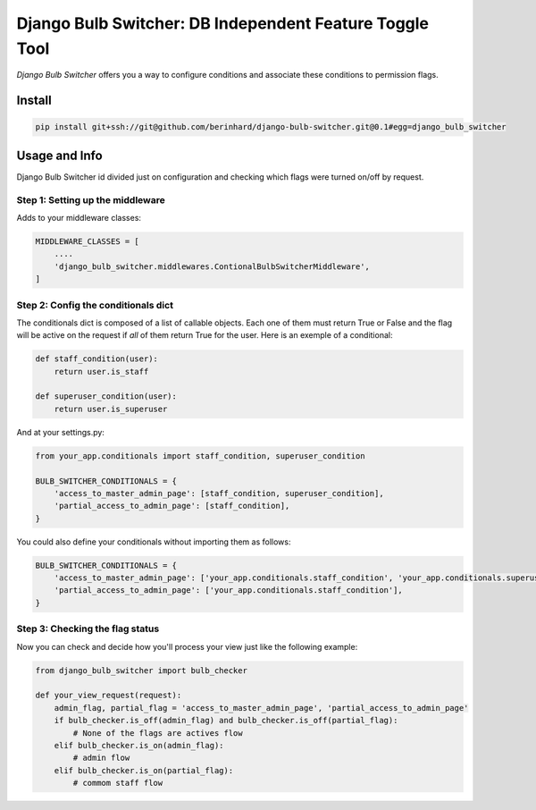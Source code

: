 ========================================================
Django Bulb Switcher: DB Independent Feature Toggle Tool
========================================================

*Django Bulb Switcher* offers you a way to configure conditions and associate these conditions to permission flags.

Install
=======

.. code-block:: console

    pip install git+ssh://git@github.com/berinhard/django-bulb-switcher.git@0.1#egg=django_bulb_switcher


Usage and Info
==============

Django Bulb Switcher id divided just on configuration and checking which flags were turned on/off by request.

Step 1: Setting up the middleware
---------------------------------

Adds to your middleware classes:

.. code-block:: python

    MIDDLEWARE_CLASSES = [
        ....
        'django_bulb_switcher.middlewares.ContionalBulbSwitcherMiddleware',
    ]

Step 2: Config the conditionals dict
------------------------------------

The conditionals dict is composed of a list of callable objects. Each one of them must return True or False and the flag will be active on the request if *all* of them return True for the user. Here is an exemple of a conditional:

.. code-block:: python

    def staff_condition(user):
        return user.is_staff

    def superuser_condition(user):
        return user.is_superuser

And at your settings.py:

.. code-block:: python

    from your_app.conditionals import staff_condition, superuser_condition

    BULB_SWITCHER_CONDITIONALS = {
        'access_to_master_admin_page': [staff_condition, superuser_condition],
        'partial_access_to_admin_page': [staff_condition],
    }

You could also define your conditionals without importing them as follows:

.. code-block:: python

    BULB_SWITCHER_CONDITIONALS = {
        'access_to_master_admin_page': ['your_app.conditionals.staff_condition', 'your_app.conditionals.superuser_condition'],
        'partial_access_to_admin_page': ['your_app.conditionals.staff_condition'],
    }


Step 3: Checking the flag status
--------------------------------

Now you can check and decide how you'll process your view just like the following example:

.. code-block:: python

    from django_bulb_switcher import bulb_checker

    def your_view_request(request):
        admin_flag, partial_flag = 'access_to_master_admin_page', 'partial_access_to_admin_page'
        if bulb_checker.is_off(admin_flag) and bulb_checker.is_off(partial_flag):
            # None of the flags are actives flow
        elif bulb_checker.is_on(admin_flag):
            # admin flow
        elif bulb_checker.is_on(partial_flag):
            # commom staff flow
